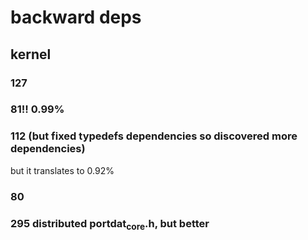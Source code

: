 
* backward deps

** kernel

*** 127

*** 81!! 0.99%

*** 112 (but fixed typedefs dependencies so discovered more dependencies)
but it translates to 0.92%

*** 80

*** 295 distributed portdat_core.h, but better

